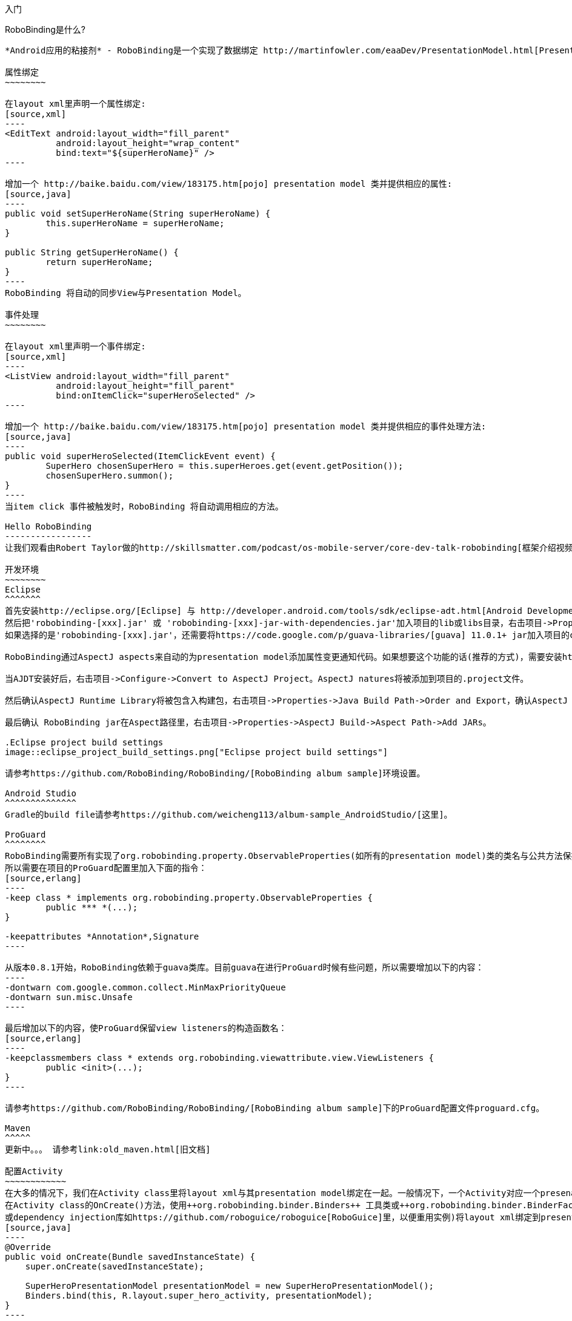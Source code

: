﻿入门
====
:Revision: 0.8.3
:toc:
:numbered:
:imagesdir: ./images
:source-highlighter: pygments

RoboBinding是什么?
------------------
*Android应用的粘接剂* - RoboBinding是一个实现了数据绑定 http://martinfowler.com/eaaDev/PresentationModel.html[Presentation Model] 模式的Android开源框架。RoboBinding 帮助你编写更可读，易于测试与维护的UI代码。

属性绑定
~~~~~~~~

在layout xml里声明一个属性绑定:
[source,xml]
----
<EditText android:layout_width="fill_parent"
	  android:layout_height="wrap_content"
	  bind:text="${superHeroName}" />
----

增加一个 http://baike.baidu.com/view/183175.htm[pojo] presentation model 类并提供相应的属性:
[source,java]
----
public void setSuperHeroName(String superHeroName) {
	this.superHeroName = superHeroName;
}

public String getSuperHeroName() {
	return superHeroName;
}
----
RoboBinding 将自动的同步View与Presentation Model。

事件处理
~~~~~~~~

在layout xml里声明一个事件绑定:
[source,xml]
----
<ListView android:layout_width="fill_parent"
	  android:layout_height="fill_parent"
	  bind:onItemClick="superHeroSelected" />
----

增加一个 http://baike.baidu.com/view/183175.htm[pojo] presentation model 类并提供相应的事件处理方法:
[source,java]
----
public void superHeroSelected(ItemClickEvent event) {
	SuperHero chosenSuperHero = this.superHeroes.get(event.getPosition());
	chosenSuperHero.summon();
}
----
当item click 事件被触发时，RoboBinding 将自动调用相应的方法。

Hello RoboBinding
-----------------
让我们观看由Robert Taylor做的http://skillsmatter.com/podcast/os-mobile-server/core-dev-talk-robobinding[框架介绍视频]。

开发环境
~~~~~~~~
Eclipse
^^^^^^^
首先安装http://eclipse.org/[Eclipse] 与 http://developer.android.com/tools/sdk/eclipse-adt.html[Android Development Tools(ADT)]插件。
然后把'robobinding-[xxx].jar' 或 'robobinding-[xxx]-jar-with-dependencies.jar'加入项目的lib或libs目录，右击项目->Properties->Java Build Path->Libraries->Add Jars，将jar加入classpath。
如果选择的是'robobinding-[xxx].jar'，还需要将https://code.google.com/p/guava-libraries/[guava] 11.0.1+ jar加入项目的classpath。

RoboBinding通过AspectJ aspects来自动的为presentation model添加属性变更通知代码。如果想要这个功能的话(推荐的方式)，需要安装http://www.eclipse.org/ajdt/[AspectJ Development Tools (AJDT)]插件。

当AJDT安装好后，右击项目->Configure->Convert to AspectJ Project。AspectJ natures将被添加到项目的.project文件。

然后确认AspectJ Runtime Library将被包含入构建包，右击项目->Properties->Java Build Path->Order and Export，确认AspectJ Runtime Library已经被勾选。

最后确认 RoboBinding jar在Aspect路径里，右击项目->Properties->AspectJ Build->Aspect Path->Add JARs。

.Eclipse project build settings
image::eclipse_project_build_settings.png["Eclipse project build settings"]

请参考https://github.com/RoboBinding/RoboBinding/[RoboBinding album sample]环境设置。

Android Studio
^^^^^^^^^^^^^^
Gradle的build file请参考https://github.com/weicheng113/album-sample_AndroidStudio/[这里]。

ProGuard
^^^^^^^^
RoboBinding需要所有实现了org.robobinding.property.ObservableProperties(如所有的presentation model)类的类名与公共方法保持不变。保留所有的annoations。
所以需要在项目的ProGuard配置里加入下面的指令：
[source,erlang]
----
-keep class * implements org.robobinding.property.ObservableProperties {
	public *** *(...);
}

-keepattributes *Annotation*,Signature
----

从版本0.8.1开始，RoboBinding依赖于guava类库。目前guava在进行ProGuard时候有些问题，所以需要增加以下的内容：
----
-dontwarn com.google.common.collect.MinMaxPriorityQueue
-dontwarn sun.misc.Unsafe
----

最后增加以下的内容，使ProGuard保留view listeners的构造函数名：
[source,erlang]
----
-keepclassmembers class * extends org.robobinding.viewattribute.view.ViewListeners {
	public <init>(...);
}
----

请参考https://github.com/RoboBinding/RoboBinding/[RoboBinding album sample]下的ProGuard配置文件proguard.cfg。

Maven
^^^^^
更新中。。。 请参考link:old_maven.html[旧文档]

配置Activity
~~~~~~~~~~~~
在大多的情况下，我们在Activity class里将layout xml与其presentation model绑定在一起。一般情况下，一个Activity对应一个presenation model。
在Activity class的OnCreate()方法，使用++org.robobinding.binder.Binders++ 工具类或++org.robobinding.binder.BinderFactory++(由org.robobinding.binder.BinderFactoryBuilder创建。可以将BinderFactory保存在http://developer.android.com/reference/android/app/Application.html[android.app.Application] 
或dependency injection库如https://github.com/roboguice/roboguice[RoboGuice]里，以便重用实例)将layout xml绑定到presentation model实例。 例如：
[source,java]
----
@Override
public void onCreate(Bundle savedInstanceState) {
    super.onCreate(savedInstanceState);

    SuperHeroPresentationModel presentationModel = new SuperHeroPresentationModel();
    Binders.bind(this, R.layout.super_hero_activity, presentationModel);
}
----
你可能注意到，不用再调用setContentView()方法，RoboBinding已经为你做了。

声明RoboBinding命名空间
~~~~~~~~~~~~~~~~~~~~~~~
在使用RoboBonding绑定属性前，需要在每个layout xml的根结点声明RoboBinding命名空间。例如，在示例super_hero_activity.xml里，我们加入以下片段：
[source,xml]
----
<RelativeLayout xmlns:android="http://schemas.android.com/apk/res/android"
    xmlns:bind="http://robobinding.org/android"
    android:layout_width="fill_parent"
    android:layout_height="wrap_content" >
    
    ...
    
</RelativeLayout>
----
属性绑定
~~~~~~~~
当一个视图属性被绑定到相应presentation model的属性上时，presentation model的那个属性值的任何变更都会自动同步到视图上。
RoboBinding遵循JavaBeans规范，当要暴露superHeroName属性时，我们提供对应的公共getters与setters。
[source,java]
----
private String superHeroName;

public String getSuperHeroName() {
    return superHeroName;
}

public void setSuperHeroName(String superHeroName) {
    this.superHeroName = superHeroName;
}
----
然后我们将视图属性绑定到该presentation model属性，以TextView为例。
[source,xml]
----
<TextView android:layout_width="fill_parent"
	  android:layout_height="wrap_content"
	  bind:text="{superHeroName}" />
----
因为以上只是一个单向绑定，所以只要提供getter方法就好了。
[source,java]
----
public String getSuperHeroName() {
    return "Powdered Toast Man!";
}
----
更多的已支持的绑定属性信息，请参考 https://oss.sonatype.org/service/local/repositories/releases/archive/org/robobinding/robobinding/0.8.2/robobinding-0.8.2-javadoc.jar/!/index.html[API与支持的绑定属性JavaDocs]

双向属性绑定
~~~~~~~~~~~~
单向属性绑定只是将presentation model属性的变更同步到视图上，而双向绑定增加了将视图上的变更同步到presentation model属性上。

EditText是一个支持双向绑定的例子，当用户更新EditText上的内容时，新的内容将被同步到presentation model上。

通过在视图属性前加上++$++，声明为双向绑定，例如：
[source,java]
----
<EditText android:layout_width="fill_parent"
	  android:layout_height="wrap_content"
	  bind:text="${superHeroName}" />
----
当将属性声明为双向绑定时，presentation model的对应属性必须有setter方法，以便于视图的更新值被设置到presentation model属性上。

事件处理
~~~~~~~~
为了将更多视图逻辑从Activity class中剥离出来，RoboBinding推荐并支持在presentation model里处理UI事件。不同的视图有不同的UI事件，
对于已支持的UI事件，请参考https://oss.sonatype.org/service/local/repositories/releases/archive/org/robobinding/robobinding/0.8.2/robobinding-0.8.2-javadoc.jar/!/index.html[API与支持的绑定属性JavaDocs]。

在视图里声明事件处理器与声明视图属性绑定相似，以下在ListView里声明onItemClick事件处理(继承于AdapterView)：
[source,java]
----
<ListView android:layout_width="fill_parent"
	  android:layout_height="fill_parent"
	  bind:onItemClick="superHeroSelected" />
----
当onItemClick事件触发时，presentation model对应的superHeroSelected方法将被调用。相应的事件实例，这里是org.robobinding.viewattribute.adapterview.ItemClickEvent，将被作为参数传入方法。
[source,java]
----
private List<SuperHero> superHeroes;

public void superHeroSelected(ItemClickEvent event) {
	SuperHero chosenSuperHero = this.superHeroes.get(event.getPosition());
	chosenSuperHero.summon();
}
----
如果我们只对事件本身感兴趣，也可以声明一个无参数的方法。
[source,java]
----
public void superHeroSelected() {
	System.out.println("SuperHeroes being summoned!");
}
----
AdapterViews绑定
~~~~~~~~~~~~~~~~
当我们需要绑定AdapterViews，RoboBinding需要你在presentation model上提供数据集属性。数据集属性类型可以是一个Array，List或者 ++org.robobinding.itempresentationmodel.TypedCursor++。
继续之前的例子，我们提供一个superHeroes List。除此只外，我们还要提供ItemPresentationModel(即数据项presentation model)，以便将每个数据项的显示视图绑定到ItemPresentationModel上。
RoboBinding里，我们通过在数据集属性上使用@ItemPresentationModel annotation做到。
[source,java]
----
@ItemPresentationModel(SuperHeroPresentationModel.class)
public List<SuperHero> getSuperHeroes() {
	return superHeroes;
}
----
每个数据项presentation model需要实现org.robobinding.itempresentationmodel.ItemPresentationModel接口，并在接口上声明数据项参数化类型。
[source,java]
----
public class SuperHeroPresentationModel 
			implements ItemPresentationModel<SuperHero> {
	
	private SuperHero superHero;
	
	public void updateData(int index, SuperHero superHero) {
		this.superHero = superHero;
	}
}
----
数据项layout xml示例 - simple_super_hero_row.xml如下：
----
<LinearLayout xmlns:android="http://schemas.android.com/apk/res/android"
    xmlns:bind="http://robobinding.org/android"
    android:layout_width="fill_parent"
    android:layout_height="wrap_content"
    android:orientation="vertical" />
	  
	  <TextView android:layout_width="fill_parent"
	      android:layout_height="wrap_content"
	      bind:text="{superHeroName}" />
	      
	  <TextView android:layout_width="fill_parent"
	      android:layout_height="wrap_content"
	      bind:text="{superHeroCallSign}" />
	      
</LinearLayout>
----
在数据项layout xml里声明的两个绑定属性，我们在对应的数据项presentation model里加入相应属性。
[source,java]
----
public class SuperHeroPresentationModel 
			implements ItemPresentationModel<SuperHero> {
	
	private SuperHero superHero;
	
	public String getSuperHeroName() {
	    return superHero.getName();
	}
	
	public String getSuperHeroCallSign() {
	    return superHero.getCallSign();
	}
	
	public void updateData(int index, SuperHero superHero) {
		this.superHero = superHero;
	}
}
----
最后我们在Activity layout xml里的ListView声明绑定信息。
[source,xml]
----
<ListView android:layout_width="fill_parent"
	  android:layout_height="fill_parent"
	  bind:onItemClick="superHeroSelected"
	  bind:source="{superHeroes}"
	  bind:itemLayout="@layout/simple_super_hero_row" />
----

羽量级关系数据与对象cursor映射
~~~~~~~~~~~~~~~~~~~~~~~~~~~~~~
AdapterViews绑定中，我们提到数据集属性类型的一种为++org.robobinding.itempresentationmodel.TypedCursor++。
由于应用中我们通常都习惯于操作对象并尽量隔离关系数据操作的那部分代码，RoboBinding加入了羽量级对象化的Cursor - TypedCursor。
通过org.robobinding.itempresentationmodel.RowMapper<T>来将一行的关系数据映射为一个对象实例。接着以上AdapterViews的例子，我们将数据集属性类型改为TypedCursor<SuperHero>。
[source,java]
----
@ItemPresentationModel(SuperHeroPresentationModel.class)
public TypedCursor<SuperHero> getSuperHeroes() {
	allSuperHeroesQuery = new GetAllQuery<SuperHero>(SuperHero.TABLE_NAME, new SuperHeroRowMapper());
	return allSuperHeroesQuery.execute(db);
}
----
GetAllQuery实现如下：
[source,java]
----
public class GetAllQuery<T>
{
	private String tableName;
	private final RowMapper<T> rowMapper;

	public GetAllQuery(String tableName, RowMapper<T> rowMapper)
	{
	    this.tableName = tableName;
	    this.rowMapper = rowMapper;
	}

	public TypedCursor<T> execute(SQLiteDatabase db)
	{
		Cursor cursor = db.query(
				tableName,
				...,
				BaseColumns._ID+" ASC");
		return new org.robobinding.itempresentationmodel.TypedCursorAdapter<T>(cursor, rowMapper);
	}
}
----
SuperHeroRowMapper实现如下：
[source,java]
----
public class SuperHeroRowMapper implements org.robobinding.itempresentationmodel.RowMapper<SuperHero> {

    @Override
    public SuperHero mapRow(Cursor cursor) {
	String name = cursor.getString(cursor.getColumnIndex(SuperHeroTable.NAME));
	String callSign = cursor.getString(cursor.getColumnIndex(SuperHeroTable.CALL_SIGN));
	return new SuperHero(name, callSign);
    }

}
----
https://github.com/weicheng113/robobinding-gallery[RoboBinding Widget Gallery]下包含了一个简单的TypedCursor例子 - org.robobinding.gallery.model.typedcursor。

Album唱片集例子项目学习
-----------------------
项目中所带的Album唱片集例子是将Martin Fowler的原始版本翻译成基于RoboBinding的Android版本(Martin Fowler基于.Net的 http://martinfowler.com/eaaDev/PresentationModel.html[原始版本] )。
可以从 https://github.com/RoboBinding/RoboBinding[RoboBinding链接] 下找到robobinding-sample项目。

将项目导入Eclipse。文件->导入->Android->已存在的Android代码到工作区->浏览选择robobinding-sample文件夹，导入即可。

.Album唱片集例子原型
image::album_sample_prototype.png[]
以上是Album唱片集例子原型图。项目遵循RoboBinding应用的标准结构，即一个Activity由Activity主文件，Layout与PresentationModel Java文件组成。
项目源代码中包含以下几个包：org.robobinding.albumsample.activity包含所有Activity的主Java文件，org.robobinding.albumsample.presentationmodel包含所有PresentationModel Java文件，
org.robobinding.albumsample.model仅包含一个Album实体实现文件，org.robobinding.albumsample.store包含一个基于内存Album实体存储实现AlbumStore。接下来列出上述五张图所对应的实现文件。

图[Home Activity]由org.robobinding.albumsample.activity.HomeActivity，home_activity.xml与org.robobinding.albumsample.presentationmodel.HomePresentationModel组成。

图[View Albums Activity]由org.robobinding.albumsample.activity.ViewAlbumsActivity，view_albums_activity.xml与org.robobinding.albumsample.presentationmodel.ViewAlbumsPresentationModel组成;
其唱片集每行的唱片信息由org.robobinding.albumsample.presentationmodel.AlbumItemPresentationModel与album_row.xml组成；以及一个当唱片集为空时Layout显示文件albums_empty_view.xml。

图[Create Album Activity]与图[Edit Album Activity]由相同的org.robobinding.albumsample.activity.CreateEditAlbumActivity，create_edit_album_activity.xml与org.robobinding.albumsample.presentationmodel.CreateEditAlbumPresentationModel组成。

图[View Album Activity]由org.robobinding.albumsample.activity.ViewAlbumActivity，view_album_activity.xml与org.robobinding.albumsample.presentationmodel.ViewAlbumPresentationModel组成；
其删除对话框由org.robobinding.albumsample.activity.DeleteAlbumDialog，delete_album_dialog.xml与DeleteAlbumDialogPresentationModel组成。

以下以[View Albums Activity]为例，对源代码做简单介绍。Activity主Java文件ViewAlbumsActivity只做了一件事，就是把Layout文件view_albums_activity.xml与ViewAlbumsPresentationModel关联起来。
view_albums_activity.xml里包含了三个子视图按顺序为TextView, ListView与Button。TextView没有包含任何绑定信息。
ListView的++bind:source="\{albums\}"++绑定到ViewAlbumsPresentationModel.albums数据集属性。
++bind:onItemClick="viewAlbum"++绑定到ViewAlbumsPresentationModel.viewAlbum(ItemClickEvent)方法，单击某个唱片项时，该事件方法将被调用。
++bind:emptyViewLayout="@layout/albums_empty_view"++设置了当唱片集为空时的显示内容Layout。
++bind:itemLayout="@layout/album_row"++设置了唱片项的行显示Layout，结合在ViewAlbumsPresentationModel.albums上给出的数据项PresentationModel，即++@ItemPresentationModel(AlbumItemPresentationModel.class)++，
来显示每一个唱片行。在album_row.xml里包含了两个简单的TextView，其++bind:text="\{title\}"++与++bind:text="\{artist\}"++分别绑定到AlbumItemPresentationModel.title/artist属性。
在view_albums_activity.xml里的最后一个Button视图，++bind:onClick="createAlbum"++绑定到ViewAlbumsPresentationModel.createAlbum()方法。


创建自己的属性绑定实现
----------------------
自定义组件或第三方组件
~~~~~~~~~~~~~~~~~~~~~~
通过为自定义组件，第三方组件或未实现绑定的Android widget提供属性绑定实现，使它们更易于使用。在RoboBinding中，属性绑定实现方法是一致的。
当我们创建自己的属性绑定实现时，可以参考RoboBinding下的任何一个Android widget的属性绑定实现，如++org.robobinding.viewattribute.imageview++包与包下的++ImageViewAttributeMapper++类。

.自定义 Title Description Bar
image::custom_component.png[]

我们以上图的自定义组件TitleDescriptionBar为例。该组件包含了标题与描述两个部分。在输入新的标题与描述后，点击'Apply'，自定义组件的内容就更新为新的内容。
可以从https://github.com/weicheng113/robobinding-gallery[RoboBinding Widget Gallery]找到完整的代码。

以下是TitleDescriptionBar自定义组件的实现代码主要部分(如何实现自定义组件，请参考http://developer.android.com/guide/topics/ui/custom-components.html[Android文档]):
[source,java]
----
public class TitleDescriptionBar extends LinearLayout {
    private TextView title;
    private TextView description;

    public TitleDescriptionBar(Context context, AttributeSet attrs) {
		this(context, attrs, R.layout.title_description_bar);
    }

    protected TitleDescriptionBar(Context context, AttributeSet attrs, int layoutId) {
		super(context, attrs);

		LayoutInflater inflater = (LayoutInflater) context.getSystemService(Context.LAYOUT_INFLATER_SERVICE);
		inflater.inflate(layoutId, this);
		title = (TextView) findViewById(R.id.title);
		description = (TextView) findViewById(R.id.description);
		...
    }

    public void setTitle(CharSequence titleText) {
		title.setText(titleText);
    }

    public void setDescription(CharSequence descriptionText) {
		description.setText(descriptionText);
    }
}
----
其Layout ++title_description_bar.xml++内容如下：
[source,xml]
----
<merge xmlns:android="http://schemas.android.com/apk/res/android"
    xmlns:bind="http://robobinding.org/android">
    <TextView android:id="@+id/title"/>
    <TextView android:text=": "/>
  	<TextView android:id="@+id/description"/>
----


我们想使TitleDescriptonBar组件使用起来能像以下++示例一样简单++。
[source,xml]
----
<org.robobinding.gallery.model.customcomponent.TitleDescriptionBar
	    bind:title="{title}"
	    bind:description="{description}"/>
----

实现绑定属性
^^^^^^^^^^^^
TitleDescriptionBar有标题与描述两个绑定属性，对应的实现分别是TitleAttribute与DescriptionAttribute。最后绑定属性映射TitleDescriptionBarAttributeMapper将属性映射到相应的实现类。
[source,java]
----
public class TitleAttribute implements PropertyViewAttribute<TitleDescriptionBar, CharSequence> {
    @Override
    public void updateView(TitleDescriptionBar view, CharSequence newText) {
		view.setTitle(newText);
    }
}

public class DescriptionAttribute implements PropertyViewAttribute<TitleDescriptionBar, CharSequence> {
    @Override
    public void updateView(TitleDescriptionBar view, CharSequence newText) {
		view.setDescription(newText);
    }
}

public class TitleDescriptionBarAttributeMapper implements BindingAttributeMapper<TitleDescriptionBar> {
    @Override
    public void mapBindingAttributes(BindingAttributeMappings<TitleDescriptionBar> mappings) {
        mappings.mapProperty(TitleAttribute.class, "title");
        mappings.mapProperty(DescriptionAttribute.class, "description");
    }
}
----
注册绑定属性映射类
^^^^^^^^^^^^^^^^^^
通过org.robobinding.binder.BinderFactoryBuilder注册绑定属性映射类。
[source,java]
----
BinderFactory binderFactory = new BinderFactoryBuilder()
        	.mapView(TitleDescriptionBar.class, new TitleDescriptionBarAttributeMapper())
        	.build();
ActivityBinder activityBinder = binderFactory.createActivityBinder(this, true);
activityBinder.inflateAndBind(R.layout.custom_component_activity, presentationModel);
----
这样我们很容易的就完成了属性绑定实现。我们以同样的方式可以为任何第三方组件或未实现绑定的Android widget提供属性绑定实现。

覆盖已有的属性绑定实现
~~~~~~~~~~~~~~~~~~~~~~
当RoboBinding框架已有的绑定属性不满足需求或没有相应的属性绑定实现时，我们有两种选择。第一种是修改框架代码，增加缺少的绑定属性(希望大家都参与贡献更多的绑定属性实现)。
第二种是不更改框架，实现相应的绑定属性与绑定属性映射类，然后注册覆盖已有的框架所提供的默认实现。
以第二种方式为例，我们来覆盖框架已有的http://developer.android.com/reference/android/widget/ImageView.html[ImageView]属性绑定实现++org.robobinding.viewattribute.imageview++。

实现新的绑定属性与映射类
^^^^^^^^^^^^^^^^^^^^^^^^
[source,java]
----
public class MyImageViewAttributeMapper implements BindingAttributeMapper<ImageView> {
    @Override
    public void mapBindingAttributes(BindingAttributeMappings<ImageView> mappings) {
		mappings.mapProperty(MyImageSourceAttribute.class, "src");
    }
}

public class MyImageSourceAttribute extends org.robobinding.widget.imageview.ImageSourceAttribute {
     @Override
    public PropertyViewAttribute<ImageView, ?> create(ImageView view, Class<?> propertyType) {
		if (String.class.isAssignableFrom(propertyType)) {
			return new UrlImageSourceAttribute();
		} else {
			return super.createPropertyViewAttribute(propertyType);
		}
    }

    static class UrlImageSourceAttribute implements PropertyViewAttribute<ImageView, Integer> {
		@Override
		public void updateView(ImageView view, String url) {
			Bitmap image = loadBitmapFromUrl(url);//load image from given url.
			view.setImageBitmap(image);
		}
	}
}
----
注册覆盖框架已有的实现
^^^^^^^^^^^^^^^^^^^^^^
[source,java]
----
BinderFactory binderFactory = new BinderFactoryBuilder()
        	.mapView(ImageView.class, new MyImageViewAttributeMapper())
        	.build();
----


Layout文件Robobinding语法校验器插件
-----------------------------------
更新中。。。  请参考link:old_validator_plugin.html[旧文档]

其它资源
--------
*2012年一月* Robert Taylor 写了一些入门的文章在 http://roberttaylor426.blogspot.com/2011/11/hello-robobinding-part-1.html[这里] 和 http://roberttaylor426.blogspot.com/2012/01/hello-robobinding-part-2.html[这里]。

*2012年二月* 在London SkillsMatter，Robert Taylor作的RoboBinding介绍视频可以在 http://skillsmatter.com/podcast/os-mobile-server/core-dev-talk-robobinding[这里]找到。

*RoboBinding Widget Gallery* Cheng Wei 建立了https://github.com/weicheng113/robobinding-gallery[RoboBinding Widget Gallery]项目来展示所支持绑定属性的用法。
